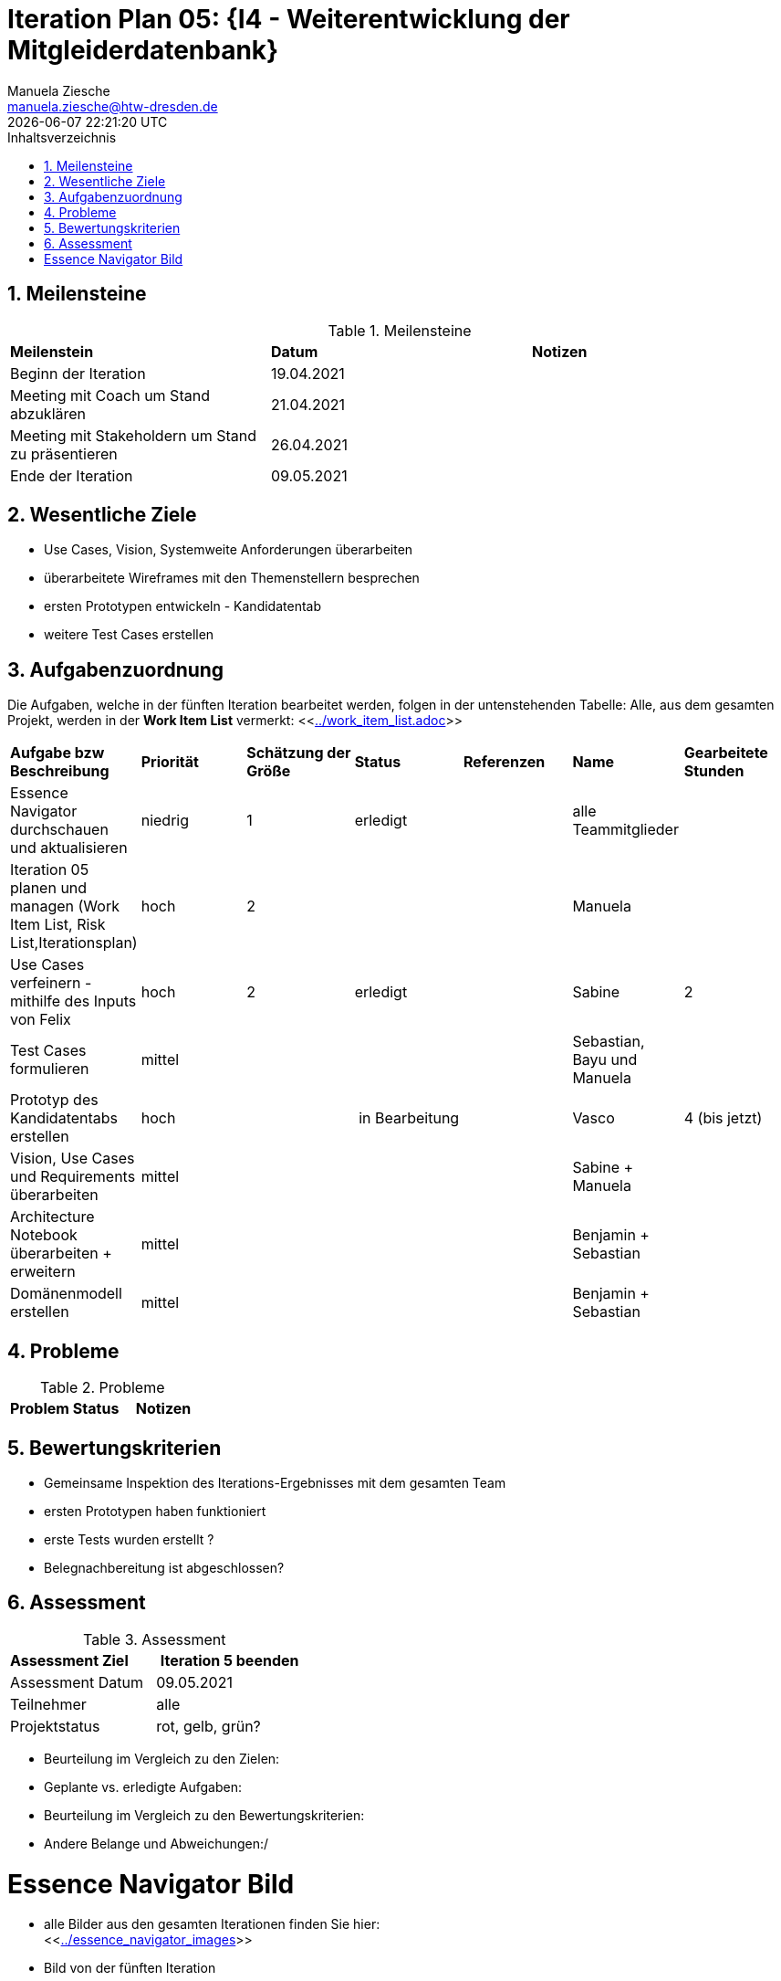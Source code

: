 = Iteration Plan 05: {I4 - Weiterentwicklung der Mitgleiderdatenbank}
Manuela Ziesche <manuela.ziesche@htw-dresden.de>
{localdatetime}
:toc: 
:toc-title: Inhaltsverzeichnis
:sectnums:
:source-highlighter: highlightjs


== Meilensteine

.Meilensteine
|===
| *Meilenstein* | *Datum* | *Notizen*
| Beginn der Iteration | 19.04.2021 |
| Meeting mit Coach um Stand abzuklären | 21.04.2021 |
| Meeting mit Stakeholdern um Stand zu präsentieren| 26.04.2021 |
| Ende der Iteration | 09.05.2021 |
|===

== Wesentliche Ziele

- Use Cases, Vision, Systemweite Anforderungen überarbeiten
- überarbeitete Wireframes mit den Themenstellern besprechen
- ersten Prototypen entwickeln - Kandidatentab
- weitere Test Cases erstellen


== Aufgabenzuordnung

Die Aufgaben, welche in der fünften Iteration bearbeitet werden, folgen in der untenstehenden Tabelle:
Alle, aus dem gesamten Projekt, werden in der *Work Item List* vermerkt:  <<link:../work_item_list.adoc[]>>

|===
| *Aufgabe bzw Beschreibung* | *Priorität* | *Schätzung der Größe* | *Status* | *Referenzen* | *Name* | *Gearbeitete Stunden* 
| Essence Navigator durchschauen und aktualisieren | niedrig | 1 | erledigt |  | alle Teammitglieder |  
| Iteration 05 planen und managen (Work Item List, Risk List,Iterationsplan) | hoch | 2 |  | | Manuela | 
| Use Cases verfeinern - mithilfe des Inputs von Felix | hoch | 2 | erledigt | | Sabine | 2
| Test Cases formulieren | mittel | | | | Sebastian, Bayu und Manuela | 
| Prototyp des Kandidatentabs erstellen | hoch | | in Bearbeitung | | Vasco | 4 (bis jetzt)
| Vision, Use Cases und Requirements überarbeiten | mittel | | | | Sabine + Manuela| 
| Architecture Notebook überarbeiten + erweitern | mittel | | | | Benjamin + Sebastian | 
| Domänenmodell erstellen | mittel | | | | Benjamin + Sebastian |  
|===

== Probleme 

.Probleme
|===
| *Problem* | *Status* | *Notizen*
|===


== Bewertungskriterien

- Gemeinsame Inspektion des Iterations-Ergebnisses mit dem gesamten Team
- ersten Prototypen haben funktioniert
- erste Tests wurden erstellt ?
- Belegnachbereitung ist abgeschlossen?

== Assessment

.Assessment
|===
|*Assessment Ziel* | *Iteration 5 beenden*
|Assessment Datum | 09.05.2021
| Teilnehmer | alle
| Projektstatus | rot, gelb, grün?
|===

- Beurteilung im Vergleich zu den Zielen:
- Geplante vs. erledigte Aufgaben:
- Beurteilung im Vergleich zu den Bewertungskriterien:
- Andere Belange und Abweichungen:/ 

= Essence Navigator Bild

- alle Bilder aus den gesamten Iterationen finden Sie hier: +
<<link:../essence_navigator_images[]>> 

- Bild von der fünften Iteration

//image::../docs/project_management/essence_navigator_images/Essence_Navigator_Iteration05.png[]